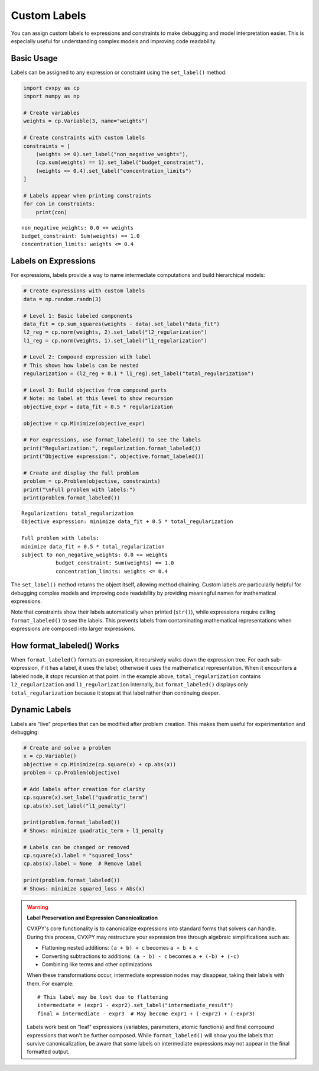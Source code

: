 .. _labels:

Custom Labels
=============

You can assign custom labels to expressions and constraints to make 
debugging and model interpretation easier. This is especially useful for 
understanding complex models and improving code readability.

Basic Usage
-----------

Labels can be assigned to any expression or constraint using the ``set_label()`` method:

.. code:: python

    import cvxpy as cp
    import numpy as np
    
    # Create variables
    weights = cp.Variable(3, name="weights")
    
    # Create constraints with custom labels
    constraints = [
        (weights >= 0).set_label("non_negative_weights"),
        (cp.sum(weights) == 1).set_label("budget_constraint"),
        (weights <= 0.4).set_label("concentration_limits")
    ]
    
    # Labels appear when printing constraints
    for con in constraints:
        print(con)

::

    non_negative_weights: 0.0 <= weights
    budget_constraint: Sum(weights) == 1.0  
    concentration_limits: weights <= 0.4

Labels on Expressions
---------------------

For expressions, labels provide a way to name intermediate computations and 
build hierarchical models:

.. code:: python

    # Create expressions with custom labels  
    data = np.random.randn(3)
    
    # Level 1: Basic labeled components
    data_fit = cp.sum_squares(weights - data).set_label("data_fit")
    l2_reg = cp.norm(weights, 2).set_label("l2_regularization")
    l1_reg = cp.norm(weights, 1).set_label("l1_regularization")
    
    # Level 2: Compound expression with label
    # This shows how labels can be nested
    regularization = (l2_reg + 0.1 * l1_reg).set_label("total_regularization")
    
    # Level 3: Build objective from compound parts
    # Note: no label at this level to show recursion
    objective_expr = data_fit + 0.5 * regularization
    
    objective = cp.Minimize(objective_expr)
    
    # For expressions, use format_labeled() to see the labels
    print("Regularization:", regularization.format_labeled())
    print("Objective expression:", objective.format_labeled())
    
    # Create and display the full problem
    problem = cp.Problem(objective, constraints)
    print("\nFull problem with labels:")
    print(problem.format_labeled())

::

    Regularization: total_regularization
    Objective expression: minimize data_fit + 0.5 * total_regularization
    
    Full problem with labels:
    minimize data_fit + 0.5 * total_regularization
    subject to non_negative_weights: 0.0 <= weights
               budget_constraint: Sum(weights) == 1.0
               concentration_limits: weights <= 0.4

The ``set_label()`` method returns the object itself, allowing method chaining.
Custom labels are particularly helpful for debugging complex models and
improving code readability by providing meaningful names for mathematical expressions.

Note that constraints show their labels automatically when printed (``str()``),
while expressions require calling ``format_labeled()`` to see the labels. This
prevents labels from contaminating mathematical representations when
expressions are composed into larger expressions.

How format_labeled() Works
--------------------------

When ``format_labeled()`` formats an expression, it recursively walks down the expression
tree. For each sub-expression, if it has a label, it uses the label; otherwise it uses
the mathematical representation. When it encounters a labeled node, it stops recursion 
at that point. In the example above, ``total_regularization`` contains ``l2_regularization`` 
and ``l1_regularization`` internally, but ``format_labeled()`` displays only 
``total_regularization`` because it stops at that label rather than continuing deeper.

Dynamic Labels
--------------

Labels are "live" properties that can be modified after problem creation. This makes 
them useful for experimentation and debugging:

.. code:: python

    # Create and solve a problem
    x = cp.Variable()
    objective = cp.Minimize(cp.square(x) + cp.abs(x))
    problem = cp.Problem(objective)
    
    # Add labels after creation for clarity
    cp.square(x).set_label("quadratic_term")
    cp.abs(x).set_label("l1_penalty")
    
    print(problem.format_labeled())
    # Shows: minimize quadratic_term + l1_penalty
    
    # Labels can be changed or removed
    cp.square(x).label = "squared_loss"
    cp.abs(x).label = None  # Remove label
    
    print(problem.format_labeled())
    # Shows: minimize squared_loss + Abs(x)

.. warning::

   **Label Preservation and Expression Canonicalization**
   
   CVXPY's core functionality is to canonicalize expressions into standard forms that 
   solvers can handle. During this process, CVXPY may restructure your expression tree 
   through algebraic simplifications such as:
   
   - Flattening nested additions: ``(a + b) + c`` becomes ``a + b + c``
   - Converting subtractions to additions: ``(a - b) - c`` becomes ``a + (-b) + (-c)``
   - Combining like terms and other optimizations
   
   When these transformations occur, intermediate expression nodes may disappear, taking 
   their labels with them. For example::
   
       # This label may be lost due to flattening
       intermediate = (expr1 - expr2).set_label("intermediate_result")
       final = intermediate - expr3  # May become expr1 + (-expr2) + (-expr3)
   
   Labels work best on "leaf" expressions (variables, parameters, atomic functions) and 
   final compound expressions that won't be further composed. While ``format_labeled()`` 
   will show you the labels that survive canonicalization, be aware that some labels 
   on intermediate expressions may not appear in the final formatted output.